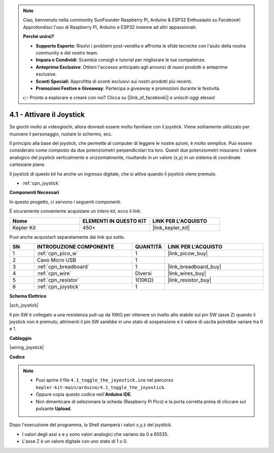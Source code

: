 .. note::

    Ciao, benvenuto nella community SunFounder Raspberry Pi, Arduino & ESP32 Enthusiasts su Facebook! Approfondisci l'uso di Raspberry Pi, Arduino e ESP32 insieme ad altri appassionati.

    **Perché unirsi?**

    - **Supporto Esperto**: Risolvi i problemi post-vendita e affronta le sfide tecniche con l'aiuto della nostra community e del nostro team.
    - **Impara e Condividi**: Scambia consigli e tutorial per migliorare le tue competenze.
    - **Anteprime Esclusive**: Ottieni l'accesso anticipato agli annunci di nuovi prodotti e anteprime esclusive.
    - **Sconti Speciali**: Approfitta di sconti esclusivi sui nostri prodotti più recenti.
    - **Promozioni Festive e Giveaway**: Partecipa a giveaway e promozioni durante le festività.

    👉 Pronto a esplorare e creare con noi? Clicca su [|link_sf_facebook|] e unisciti oggi stesso!

.. _ar_joystick:

4.1 - Attivare il Joystick
==========================

Se giochi molto ai videogiochi, allora dovresti essere molto familiare con il joystick.
Viene solitamente utilizzato per muovere il personaggio, ruotare lo schermo, ecc.

Il principio alla base del joystick, che permette al computer di leggere le nostre azioni, è molto semplice.
Può essere considerato come composto da due potenziometri perpendicolari tra loro.
Questi due potenziometri misurano il valore analogico del joystick verticalmente e orizzontalmente, risultando in un valore (x,y) in un sistema di coordinate cartesiane piane.

Il joystick di questo kit ha anche un ingresso digitale, che si attiva quando il joystick viene premuto.

* :ref:`cpn_joystick`

**Componenti Necessari**

In questo progetto, ci servono i seguenti componenti.

È sicuramente conveniente acquistare un intero kit, ecco il link:

.. list-table::
    :widths: 20 20 20
    :header-rows: 1

    *   - Nome	
        - ELEMENTI IN QUESTO KIT
        - LINK PER L'ACQUISTO
    *   - Kepler Kit	
        - 450+
        - |link_kepler_kit|

Puoi anche acquistarli separatamente dai link qui sotto.

.. list-table::
    :widths: 5 20 5 20
    :header-rows: 1

    *   - SN
        - INTRODUZIONE COMPONENTE	
        - QUANTITÀ
        - LINK PER L'ACQUISTO

    *   - 1
        - :ref:`cpn_pico_w`
        - 1
        - |link_picow_buy|
    *   - 2
        - Cavo Micro USB
        - 1
        - 
    *   - 3
        - :ref:`cpn_breadboard`
        - 1
        - |link_breadboard_buy|
    *   - 4
        - :ref:`cpn_wire`
        - Diversi
        - |link_wires_buy|
    *   - 5
        - :ref:`cpn_resistor`
        - 1(10KΩ)
        - |link_resistor_buy|
    *   - 6
        - :ref:`cpn_joystick`
        - 1
        - 

**Schema Elettrico**

|sch_joystick|

Il pin SW è collegato a una resistenza pull-up da 10KΩ per ottenere un livello alto stabile sul pin SW (asse Z) quando il joystick non è premuto; altrimenti il pin SW sarebbe in uno stato di sospensione e il valore di uscita potrebbe variare tra 0 e 1.

**Cablaggio**

|wiring_joystick|

**Codice**

.. note::

   * Puoi aprire il file ``4.1_toggle_the_joyostick.ino`` nel percorso ``kepler-kit-main/arduino/4.1_toggle_the_joyostick``. 
   * Oppure copia questo codice nell'**Arduino IDE**.
   * Non dimenticare di selezionare la scheda (Raspberry Pi Pico) e la porta corretta prima di cliccare sul pulsante **Upload**.

    

.. raw:: html
    
    <iframe src=https://create.arduino.cc/editor/sunfounder01/dfe53878-7cb4-4543-bb97-7f5ef5aad15a/preview?embed style="height:510px;width:100%;margin:10px 0" frameborder=0></iframe>

Dopo l'esecuzione del programma, la Shell stamperà i valori x,y,z del joystick.


* I valori degli assi x e y sono valori analogici che variano da 0 a 65535.
* L'asse Z è un valore digitale con uno stato di 1 o 0.
